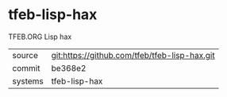 * tfeb-lisp-hax

TFEB.ORG Lisp hax

|---------+-------------------------------------------|
| source  | git:https://github.com/tfeb/tfeb-lisp-hax.git   |
| commit  | be368e2  |
| systems | tfeb-lisp-hax |
|---------+-------------------------------------------|

